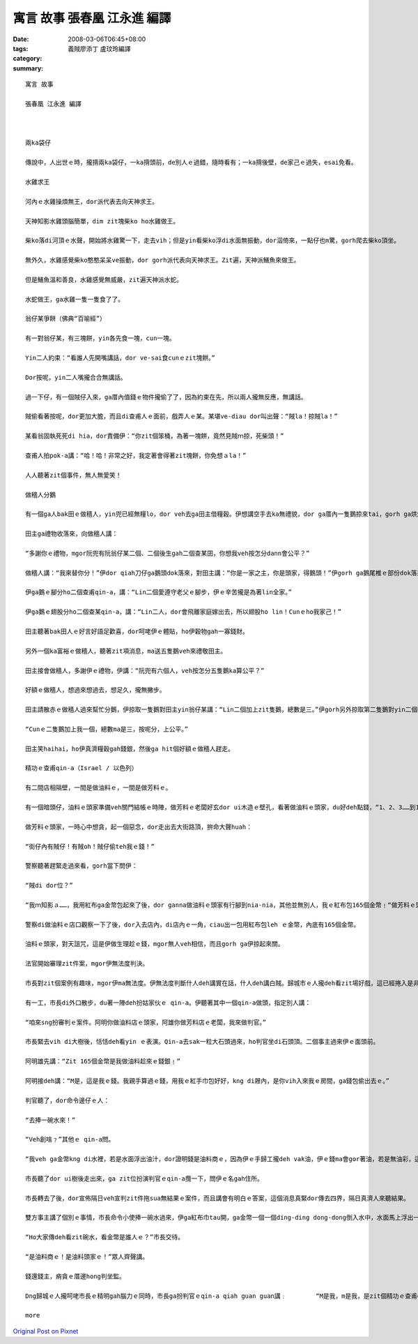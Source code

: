 寓言 故事  張春凰 江永進 編譯
#########################################

:date: 2008-03-06T06:45+08:00
:tags: 
:category: 義賊廖添丁     盧玟玲編譯
:summary: 


:: 

  寓言 故事

  張春凰 江永進 編譯



  兩ka袋仔

  傳說中，人出世ｅ時，攏揹兩ka袋仔，一ka揹頭前，de別人ｅ過錯，隨時看有；一ka揹後壁，de家己ｅ過失，esai免看。

  水雞求王

  河內ｅ水雞操煩無王，dor派代表去向天神求王。

  天神知影水雞頭腦簡單，dim zit塊柴ko ho水雞做王。

  柴ko落di河頂ｅ水聲，開始將水雞驚一下，走去vih；但是yin看柴ko浮di水面無振動，dor泅倚來，一點仔也m驚，gorh爬去柴ko頂坐。

  無外久，水雞感覺柴ko憨憨呆呆ve振動，dor gorh派代表向天神求王。Zit遍，天神派鱔魚來做王。

  但是鱔魚溫和善良，水雞感覺無威嚴，zit遍天神派水蛇。

  水蛇做王，ga水雞一隻一隻食了了。

  翁仔某爭餅（佛典“百喻經”）

  有一對翁仔某，有三塊餅，yin各先食一塊，cun一塊。

  Yin二人約束：“看誰人先開嘴講話，dor ve-sai食cunｅzit塊餅。”

  Dor按呢，yin二人嘴攏合合無講話。

  過一下仔，有一個賊仔入來，ga厝內值錢ｅ物件攏偷了了，因為約束在先，所以兩人攏無反應，無講話。

  賊偷看著按呢，dor更加大膽，而且di查甫人ｅ面前，戲弄人ｅ某。某堪ve-diau dor叫出聲：“賊la！掠賊la！”

  某看翁固執死死di hia，dor責備伊：“你zit個笨桶，為著一塊餅，竟然見賊ｍ掠，死柴頭！”

  查甫人拍pok-a講：“哈！哈！非常之好，我定著會得著zit塊餅，你免想ａla！”

  人人聽著zit個事件，無人無愛笑！

  做穡人分鵝

  有一個ga人bak田ｅ做穡人，yin兜已經無糧lo，dor veh去ga田主借糧穀。伊想講空手去ka無禮貌，dor ga厝內一隻鵝掠來tai，gorh ga烘烘leh，做伴手teh去送田主。

  田主ga禮物收落來，向做穡人講：

  “多謝你ｅ禮物，mgor阮兜有阮翁仔某二個、二個後生gah二個查某囝，你想我veh按怎分dann會公平？”

  做穡人講：“我來替你分！”伊dor qiah刀仔ga鵝頭dok落來，對田主講：“你是一家之主，你是頭家，得鵝頭！”伊gorh ga鵝尾椎ｅ部份dok落來， ho頭家娘，對伊講：“你顧家，顧內頭，款東顧西，是厝內上好ｅ守護者，所以尾椎ｅ部份ho你！”

  伊ga鵝ｅ腳分ho二個查甫qin-a，講：“Lin二個愛遵守老父ｅ腳步，伊ｅ辛苦攏是為著lin全家。”

  伊ga鵝ｅ翅股分ho二個查某qin-a，講：“Lin二人，dor會飛離家庭嫁出去，所以翅股ho lin！Cunｅho我家己！”

  田主聽著bak田人ｅ好言好語足歡喜，dor呵咾伊ｅ體貼，ho伊穀物gah一寡錢財。

  另外一個ka富裕ｅ做穡人，聽著zit項消息，ma送五隻鵝veh來禮敬田主。

  田主接會做穡人，多謝伊ｅ禮物，伊講：“阮兜有六個人，veh按怎分五隻鵝ka算公平？”

  好額ｅ做穡人，想過來想過去，想足久，攏無撇步。

  田主請散赤ｅ做穡人過來幫忙分鵝，伊掠取一隻鵝對田主yin翁仔某講：“Lin二個加上zit隻鵝，總數是三。”伊gorh另外掠取第二隻鵝對yin二個後生講：“Lin二個加上zit隻鵝，總數是三。”然後，伊gorh掠取第三隻鵝對田主ｅ二個查某囝講：“Lin二個加上zit隻鵝，總數ma是三。”

  “Cunｅ二隻鵝加上我一個，總數ma是三，按呢分，上公平。”

  田主笑haihai，ho伊真濟糧穀gah錢銀，然後ga hit個好額ｅ做穡人趕走。

  精功ｅ查甫qin-a（Israel / 以色列）

  有二間店相隔壁，一間是做油料ｅ，一間是做芳料ｅ。

  有一個暗頭仔，油料ｅ頭家準備veh關門結帳ｅ時陣，做芳料ｅ老闆好玄dor ui木造ｅ壁孔，看著做油料ｅ頭家，du好deh點錢，“1、2、3……到165個金幣。”做芳料ｅ頭家心肝inn-a due著金幣ｅ數目起起浮浮。伊ma看著對方用一塊紅布ga金幣包ho好勢。

  做芳料ｅ頭家，一時心中想貪，起一個惡念，dor走出去大街路頂，拚命大聲huah：

  “街仔內有賊仔！有賊oh！賊仔偷teh我ｅ錢！”

  警察聽著趕緊走過來看，gorh當下問伊：

  “賊di dor位？”

  “我ｍ知影ａ……，我用紅布ga金幣包起來了後，dor ganna做油料ｅ頭家有行腳到nia-nia，其他並無別人，我ｅ紅布包165個金幣﹗“做芳料ｅ頭家，講gah大心氣（kui3）喘。

  警察di做油料ｅ店口觀察一下了後，dor入去店內，di店內ｅ一角，ciau出一包用紅布包leh ｅ金幣，內底有165個金幣。

  油料ｅ頭家，對天詛咒，這是伊做生理趁ｅ錢，mgor無人veh相信，而且gorh ga伊掠起來關。

  法官開始審理zit件案，mgor伊無法度判決。

  市長對zit個案例有趣味，mgor伊ma無法度。伊無法度判斷什人deh講實在話，什人deh講白賊。歸城市ｅ人攏deh看zit場好戲，這已經捲入是非難斷ｅ羅生門現象。

  有一工，市長di外口散步，du著一陣deh扮姑家伙ｅ qin-a。伊聽著其中一個qin-a做頭，指定別人講：

  “咱來sng扮審判ｅ案件。阿明你做油料店ｅ頭家，阿雄你做芳料店ｅ老闆，我來做判官。”

  市長緊去vih di大樹後，恬恬deh看yin ｅ表演。Qin-a去sak一粒大石頭過來，ho判官坐di石頭頂。二個事主過來伊ｅ面頭前。

  阿明雄先講：“Zit 165個金幣是我做油料趁來ｅ錢銀﹗”

  阿明接deh講：“M是，這是我ｅ錢。我親手算過ｅ錢，用我ｅ紅手巾包好好，kng di屜內，是你vih入來我ｅ房間，ga錢包偷出去ｅ。”

  判官聽了，dor命令邊仔ｅ人：

  “去捧一碗水來！”

  “Veh創啥﹖”其他ｅ qin-a問。

  “我veh ga金幣kng di水裡，若是水面浮出油汁，dor證明錢是油料商ｅ，因為伊ｅ手歸工攏deh vak油，伊ｅ錢ma會gor著油，若是無油彩，這dor說明錢m是伊ｅ。”

  市長聽了dor ui樹後走出來，ga zit位扮演判官ｅqin-a攬一下，問伊ｅ名gah住所。

  市長轉去了後，dor宣佈隔日veh宣判zit件拖sua無結果ｅ案件，而且講會有明白ｅ答案，這個消息真緊dor傳去四界，隔日真濟人來聽結果。

  雙方事主講了個別ｅ事情，市長命令小使捧一碗水過來，伊ga紅布巾tau開，ga金幣一個一個ding-ding dong-dong倒入水中，水面馬上浮出一en油彩。

  “Ho大家傳deh看zit碗水，看金幣是誰人ｅ？”市長交待。

  “是油料商ｅ！是油料頭家ｅ！”眾人齊聲講。

  錢還錢主，痟貪ｅ厝邊hong判坐監。

  Dng歸城ｅ人攏呵咾市長ｅ精明gah腦力ｅ同時，市長ga扮判官ｅqin-a qiah guan guan講﹕	“M是我，m是我，是zit個精功ｅ查甫qin-a！是伊拆破做芳料ｅ騙子ｅ奸巧，是伊啟蒙我ho zit件懸疑案有清白ｅ審判，還油料店主一個公道，ma對眾人有所交待。”

  more


`Original Post on Pixnet <http://daiqi007.pixnet.net/blog/post/15081020>`_